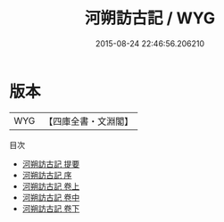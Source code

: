 #+TITLE: 河朔訪古記 / WYG
#+DATE: 2015-08-24 22:46:56.206210
* 版本
 |       WYG|【四庫全書・文淵閣】|
目次
 - [[file:KR2k0134_000.txt::000-1a][河朔訪古記 提要]]
 - [[file:KR2k0134_000.txt::000-4a][河朔訪古記 序]]
 - [[file:KR2k0134_001.txt::001-1a][河朔訪古記 卷上]]
 - [[file:KR2k0134_002.txt::002-1a][河朔訪古記 卷中]]
 - [[file:KR2k0134_003.txt::003-1a][河朔訪古記 卷下]]
